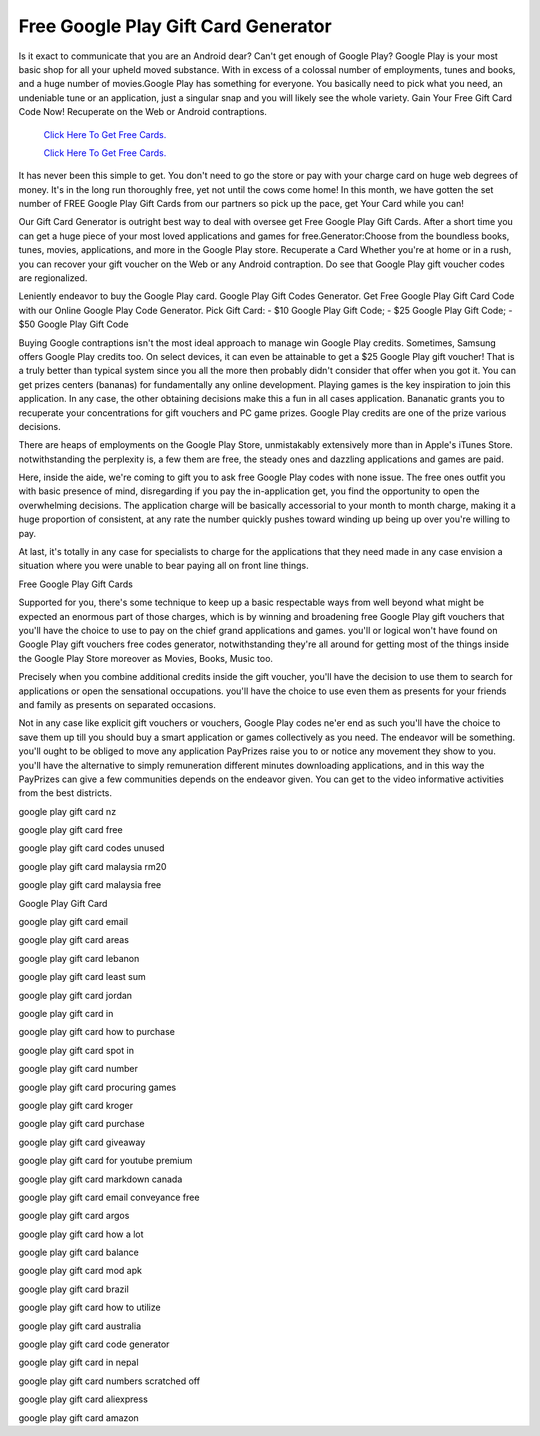Free Google Play Gift Card Generator 
~~~~~~~~~~~~

Is it exact to communicate that you are an Android dear? Can't get enough of Google Play? Google Play is your most basic shop for all your upheld moved substance. With in excess of a colossal number of employments, tunes and books, and a huge number of movies.Google Play has something for everyone. You basically need to pick what you need, an undeniable tune or an application, just a singular snap and you will likely see the whole variety. Gain Your Free Gift Card Code Now! Recuperate on the Web or Android contraptions. 


  `Click Here To Get Free Cards.
  <https://bit.ly/3hBNpkC>`_
  
  `Click Here To Get Free Cards.
  <https://bit.ly/3hBNpkC>`_

It has never been this simple to get. You don't need to go the store or pay with your charge card on huge web degrees of money. It's in the long run thoroughly free, yet not until the cows come home! In this month, we have gotten the set number of FREE Google Play Gift Cards from our partners so pick up the pace, get Your Card while you can! 

Our Gift Card Generator is outright best way to deal with oversee get Free Google Play Gift Cards. After a short time you can get a huge piece of your most loved applications and games for free.Generator:Choose from the boundless books, tunes, movies, applications, and more in the Google Play store. Recuperate a Card Whether you're at home or in a rush, you can recover your gift voucher on the Web or any Android contraption. Do see that Google Play gift voucher codes are regionalized. 

Leniently endeavor to buy the Google Play card. Google Play Gift Codes Generator. Get Free Google Play Gift Card Code with our Online Google Play Code Generator. Pick Gift Card: - $10 Google Play Gift Code; - $25 Google Play Gift Code; - $50 Google Play Gift Code 

Buying Google contraptions isn't the most ideal approach to manage win Google Play credits. Sometimes, Samsung offers Google Play credits too. On select devices, it can even be attainable to get a $25 Google Play gift voucher! That is a truly better than typical system since you all the more then probably didn't consider that offer when you got it. You can get prizes centers (bananas) for fundamentally any online development. Playing games is the key inspiration to join this application. In any case, the other obtaining decisions make this a fun in all cases application. Bananatic grants you to recuperate your concentrations for gift vouchers and PC game prizes. Google Play credits are one of the prize various decisions. 

There are heaps of employments on the Google Play Store, unmistakably extensively more than in Apple's iTunes Store. notwithstanding the perplexity is, a few them are free, the steady ones and dazzling applications and games are paid. 

Here, inside the aide, we're coming to gift you to ask free Google Play codes with none issue. The free ones outfit you with basic presence of mind, disregarding if you pay the in-application get, you find the opportunity to open the overwhelming decisions. The application charge will be basically accessorial to your month to month charge, making it a huge proportion of consistent, at any rate the number quickly pushes toward winding up being up over you're willing to pay. 

At last, it's totally in any case for specialists to charge for the applications that they need made in any case envision a situation where you were unable to bear paying all on front line things. 

Free Google Play Gift Cards 

Supported for you, there's some technique to keep up a basic respectable ways from well beyond what might be expected an enormous part of those charges, which is by winning and broadening free Google Play gift vouchers that you'll have the choice to use to pay on the chief grand applications and games. you'll or logical won't have found on Google Play gift vouchers free codes generator, notwithstanding they're all around for getting most of the things inside the Google Play Store moreover as Movies, Books, Music too. 

Precisely when you combine additional credits inside the gift voucher, you'll have the decision to use them to search for applications or open the sensational occupations. you'll have the choice to use even them as presents for your friends and family as presents on separated occasions. 

Not in any case like explicit gift vouchers or vouchers, Google Play codes ne'er end as such you'll have the choice to save them up till you should buy a smart application or games collectively as you need. The endeavor will be something. you'll ought to be obliged to move any application PayPrizes raise you to or notice any movement they show to you. you'll have the alternative to simply remuneration different minutes downloading applications, and in this way the PayPrizes can give a few communities depends on the endeavor given. You can get to the video informative activities from the best districts. 

google play gift card nz 

google play gift card free 

google play gift card codes unused 

google play gift card malaysia rm20 

google play gift card malaysia free 

Google Play Gift Card 

google play gift card email 

google play gift card areas 

google play gift card lebanon 

google play gift card least sum 

google play gift card jordan 

google play gift card in 

google play gift card how to purchase 

google play gift card spot in 

google play gift card number 

google play gift card procuring games 

google play gift card kroger 

google play gift card purchase 

google play gift card giveaway 

google play gift card for youtube premium 

google play gift card markdown canada 

google play gift card email conveyance free 

google play gift card argos 

google play gift card how a lot 

google play gift card balance 

google play gift card mod apk 

google play gift card brazil 

google play gift card how to utilize 

google play gift card australia 

google play gift card code generator 

google play gift card in nepal 

google play gift card numbers scratched off 

google play gift card aliexpress 

google play gift card amazon